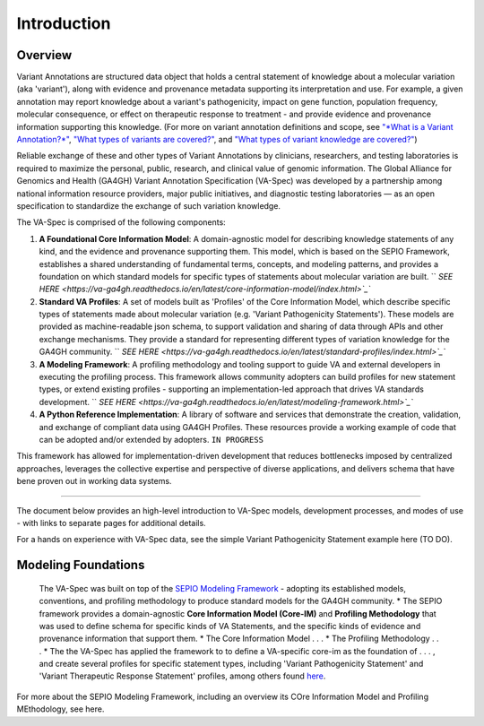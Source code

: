Introduction
!!!!!!!!!!!

Overview
########

Variant Annotations are structured data object that holds a central statement of knowledge about a molecular variation (aka 'variant'), along with evidence and provenance metadata supporting its interpretation and use. For example, a given annotation may report knowledge about a variant's pathogenicity, impact on gene function, population frequency, molecular consequence, or effect on therapeutic response to treatment - and provide evidence and provenance information supporting this knowledge. (For more on variant annotation definitions and scope, see  
`"*What is a Variant Annotation?*" <https://va-ga4gh.readthedocs.io/en/stable/faq.html#what-is-a-variant-annotation>`_, `"What types of variants are covered?" <https://va-ga4gh.readthedocs.io/en/stable/faq.html#what-types-of-variants-are-covered-by-the-va-spec>`_, and `"What types of variant knowledge are covered?" <https://va-ga4gh.readthedocs.io/en/stable/faq.html#what-types-of-variant-knowledge-are-covered-by-the-va-spec>`_) 

Reliable exchange of these and other types of Variant Annotations by clinicians, researchers, and testing laboratories is required to maximize the personal, public, research, and clinical value of genomic information.  The Global Alliance for Genomics and Health (GA4GH) Variant Annotation Specification (VA-Spec)  was developed by a partnership among national information resource providers, major public initiatives, and diagnostic testing laboratories — as an open specification to standardize the exchange of such variation knowledge.

The VA-Spec is comprised of the following components:

#. **A Foundational Core Information Model**: A domain-agnostic model for describing knowledge statements of any kind, and the evidence and provenance supporting them. This model, which is based on the SEPIO Framework, establishes a shared understanding of fundamental terms, concepts, and modeling patterns, and provides a foundation on which standard models for specific types of statements about molecular variation are built.   `` `SEE HERE <https://va-ga4gh.readthedocs.io/en/latest/core-information-model/index.html>`_``

#. **Standard VA Profiles**: A set of models built as 'Profiles' of the Core Information Model, which describe specific types of statements made about molecular variation (e.g. 'Variant Pathogenicity Statements'). These models are provided as machine-readable json schema, to support validation and sharing of data through APIs and other exchange mechanisms. They provide a standard for representing different types of variation knowledge for the GA4GH community.  `` `SEE HERE <https://va-ga4gh.readthedocs.io/en/latest/standard-profiles/index.html>`_``

#. **A Modeling Framework**:  A profiling methodology and tooling support to guide VA and external developers in executing the profiling process.  This framework allows community adopters can build profiles for new statement types, or extend existing profiles - supporting an implementation-led approach that drives VA standards development.  `` `SEE HERE <https://va-ga4gh.readthedocs.io/en/latest/modeling-framework.html>`_``

#. **A Python Reference Implementation**:  A library of software and services that demonstrate the creation, validation, and exchange of compliant data using GA4GH Profiles. These resources provide a working example of code that can be adopted and/or extended by adopters. ``IN PROGRESS``

This framework has allowed for implementation-driven development that reduces bottlenecks imposed by centralized approaches, leverages the collective expertise and perspective of diverse applications, and delivers schema that have bene proven out in working data systems.

-------------

The document below provides an high-level introduction to VA-Spec models, development processes, and modes of use - with links to separate pages for additional details.

For a hands on experience with VA-Spec data, see the simple Variant Pathogenicity Statement example here (TO DO).



Modeling Foundations
####################
 The VA-Spec was built on top of the `SEPIO Modeling Framework <https://sepio-framework.github.io/sepio-linkml/about/>`_ - adopting its established models, conventions, and profiling methodology to produce standard models for the GA4GH community. 
 * The SEPIO framework provides a domain-agnostic **Core Information Model (Core-IM)** and **Profiling Methodology** that was used to define schema for specific kinds of VA Statements, and the specific kinds of evidence and provenance information that support them. 
 * The Core Information Model . . . 
 * The Profiling Methodology . . . 
 * The the VA-Spec has applied the framework to to define a VA-specific core-im as the foundation of . . . ,  and create several profiles for specific statement types, including 'Variant Pathogenicity Statement' and 'Variant Therapeutic Response Statement' profiles, among others found `here <https://va-ga4gh.readthedocs.io/en/stable/standard-profiles/index.html>`_. 


For more about the SEPIO Modeling Framework, including an overview its COre Information Model and Profiling MEthodology, see here. 







